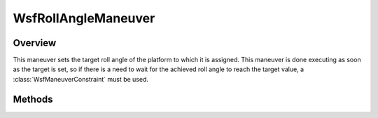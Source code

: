 .. ****************************************************************************
.. CUI
..
.. The Advanced Framework for Simulation, Integration, and Modeling (AFSIM)
..
.. The use, dissemination or disclosure of data in this file is subject to
.. limitation or restriction. See accompanying README and LICENSE for details.
.. ****************************************************************************

WsfRollAngleManeuver
--------------------

.. class:: WsfRollAngleManeuver inherits WsfManeuver

Overview
========

This maneuver sets the target roll angle of the platform to which it is
assigned. This maneuver is done executing as soon as the target is set, so if 
there is a need to wait for the achieved roll angle to reach the target
value, a :class:`WsfManeuverConstraint` must be used.

Methods
=======

.. method:: WsfRollAngleManeuver Construct(double aRollAngleDeg)

   Construct a maneuver that will set a target roll angle on the platform to
   which the maneuver is assigned.

.. method:: double GetRollAngle()

   Return this maneuver's target roll angle in degrees.
